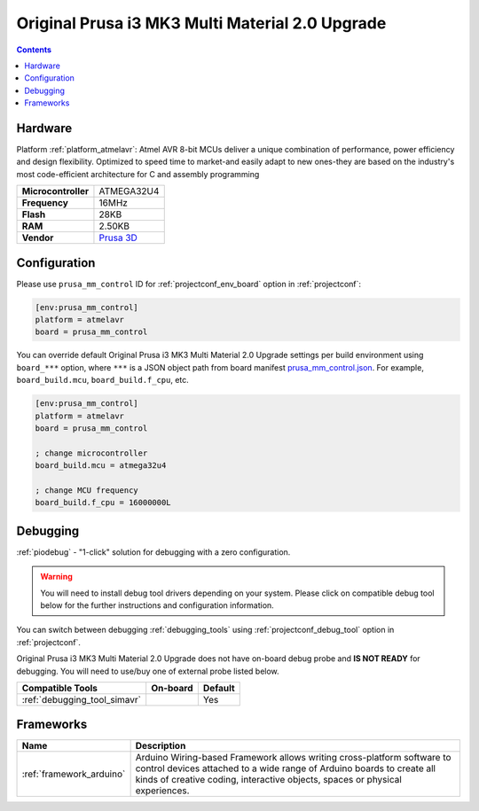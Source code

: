 ..  Copyright (c) 2014-present PlatformIO <contact@platformio.org>
    Licensed under the Apache License, Version 2.0 (the "License");
    you may not use this file except in compliance with the License.
    You may obtain a copy of the License at
       http://www.apache.org/licenses/LICENSE-2.0
    Unless required by applicable law or agreed to in writing, software
    distributed under the License is distributed on an "AS IS" BASIS,
    WITHOUT WARRANTIES OR CONDITIONS OF ANY KIND, either express or implied.
    See the License for the specific language governing permissions and
    limitations under the License.

.. _board_atmelavr_prusa_mm_control:

Original Prusa i3 MK3 Multi Material 2.0 Upgrade
================================================

.. contents::

Hardware
--------

Platform :ref:`platform_atmelavr`: Atmel AVR 8-bit MCUs deliver a unique combination of performance, power efficiency and design flexibility. Optimized to speed time to market-and easily adapt to new ones-they are based on the industry's most code-efficient architecture for C and assembly programming

.. list-table::

  * - **Microcontroller**
    - ATMEGA32U4
  * - **Frequency**
    - 16MHz
  * - **Flash**
    - 28KB
  * - **RAM**
    - 2.50KB
  * - **Vendor**
    - `Prusa 3D <https://shop.prusa3d.com/en/upgrades/183-original-prusa-i3-mk25smk3s-multi-material-2s-upgrade-kit-mmu2s.html?utm_source=platformio.org&utm_medium=docs>`__


Configuration
-------------

Please use ``prusa_mm_control`` ID for :ref:`projectconf_env_board` option in :ref:`projectconf`:

.. code-block:: ini

  [env:prusa_mm_control]
  platform = atmelavr
  board = prusa_mm_control

You can override default Original Prusa i3 MK3 Multi Material 2.0 Upgrade settings per build environment using
``board_***`` option, where ``***`` is a JSON object path from
board manifest `prusa_mm_control.json <https://github.com/platformio/platform-atmelavr/blob/master/boards/prusa_mm_control.json>`_. For example,
``board_build.mcu``, ``board_build.f_cpu``, etc.

.. code-block:: ini

  [env:prusa_mm_control]
  platform = atmelavr
  board = prusa_mm_control

  ; change microcontroller
  board_build.mcu = atmega32u4

  ; change MCU frequency
  board_build.f_cpu = 16000000L

Debugging
---------

:ref:`piodebug` - "1-click" solution for debugging with a zero configuration.

.. warning::
    You will need to install debug tool drivers depending on your system.
    Please click on compatible debug tool below for the further
    instructions and configuration information.

You can switch between debugging :ref:`debugging_tools` using
:ref:`projectconf_debug_tool` option in :ref:`projectconf`.

Original Prusa i3 MK3 Multi Material 2.0 Upgrade does not have on-board debug probe and **IS NOT READY** for debugging. You will need to use/buy one of external probe listed below.

.. list-table::
  :header-rows:  1

  * - Compatible Tools
    - On-board
    - Default
  * - :ref:`debugging_tool_simavr`
    - 
    - Yes

Frameworks
----------
.. list-table::
    :header-rows:  1

    * - Name
      - Description

    * - :ref:`framework_arduino`
      - Arduino Wiring-based Framework allows writing cross-platform software to control devices attached to a wide range of Arduino boards to create all kinds of creative coding, interactive objects, spaces or physical experiences.